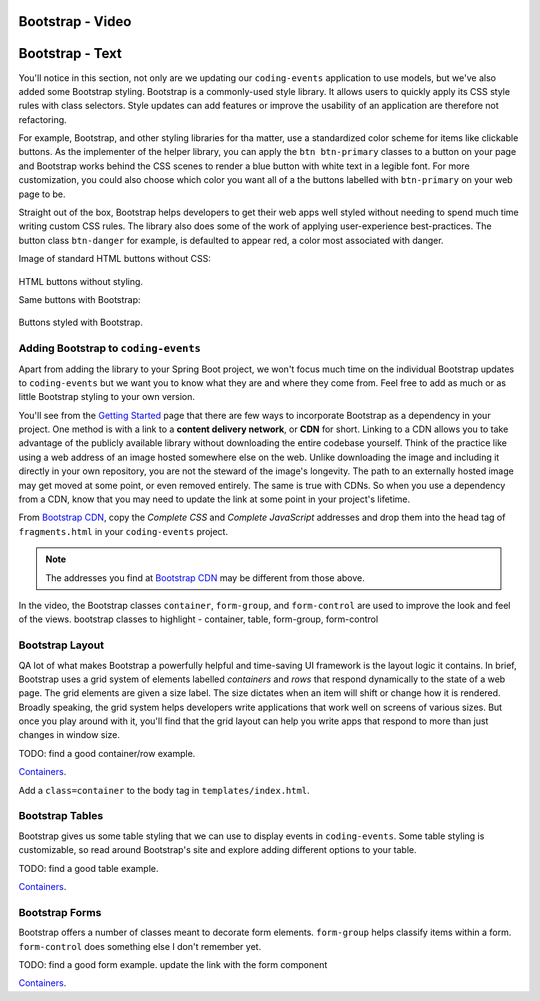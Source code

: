Bootstrap - Video
-----------------

.. todo:: Add model video #1, adding bootstrap here...

Bootstrap - Text
----------------

You'll notice in this section, not only are we updating our ``coding-events`` application to use models, but we've also
added some Bootstrap styling. Bootstrap is a commonly-used style library. It allows users to quickly apply its CSS style rules 
with class selectors. Style updates can add features or improve the usability of an application are therefore not refactoring.

For example, Bootstrap, and other styling libraries for tha matter, use a standardized color scheme for items like clickable
buttons. As the implementer of the helper library, you can apply the ``btn btn-primary`` classes to a button on your page and 
Bootstrap works behind the CSS scenes to render a blue button with white text in a legible font. For more customization, you 
could also choose which color you want all of a the buttons labelled with ``btn-primary`` on your web page to be. 

Straight out of the box, Bootstrap helps developers to get their web apps well styled without needing to spend much time writing
custom CSS rules. The library also does some of the work of applying user-experience best-practices. The button class ``btn-danger``
for example, is defaulted to appear red, a color most associated with danger. 

Image of standard HTML buttons without CSS:

.. figure:: figures/htmlDefaultButtons.png
   :alt: Standard HTML buttons.

HTML buttons without styling.

Same buttons with Bootstrap:

.. figure:: figures/bootstrapButtonOptions.png
   :alt: Some simple Bootstrap buttons.

Buttons styled with Bootstrap.

Adding Bootstrap to ``coding-events``
^^^^^^^^^^^^^^^^^^^^^^^^^^^^^^^^^^^^^

Apart from adding the library to your Spring Boot project, we won't focus much time on the individual 
Bootstrap updates to ``coding-events`` but we want you to know what they are and where they come from.
Feel free to add as much or as little Bootstrap styling to your own version.

.. index:: ! cdn, content delivery network

You'll see from the `Getting Started <https://getbootstrap.com/docs/4.0/getting-started/introduction/>`__ page 
that there are few ways to incorporate Bootstrap as a dependency in your project. One method is with a link to 
a **content delivery network**, or **CDN** for short. Linking to a CDN allows you to take advantage of the publicly
available library without downloading the entire codebase yourself. Think of the practice like using a web address 
of an image hosted somewhere else on the web. Unlike downloading the image and including it directly in your 
own repository, you are not the steward of the image's longevity. The path to an externally hosted image may 
get moved at some point, or even removed entirely. The same is true with CDNs. So when you use a dependency from 
a CDN, know that you may need to update the link at some point in your project's lifetime.

From `Bootstrap CDN <https://www.bootstrapcdn.com/>`__, copy the *Complete CSS* and *Complete JavaScript* addresses
and drop them into the head tag of ``fragments.html`` in your ``coding-events`` project.

.. sourcecode:: html
   :linenos:

   <link rel="stylesheet" href="https://stackpath.bootstrapcdn.com/bootstrap/4.4.1/css/bootstrap.min.css">
   <script src="https://stackpath.bootstrapcdn.com/bootstrap/4.4.1/js/bootstrap.min.js"></script>

.. admonition:: Note

   The addresses you find at `Bootstrap CDN <https://www.bootstrapcdn.com/>`__ may be different from those 
   above.


In the video, the Bootstrap classes ``container``, ``form-group``, and
``form-control`` are used to improve the look and feel of the views.
bootstrap classes to highlight - container, table, form-group, form-control

Bootstrap Layout
^^^^^^^^^^^^^^^^

QA lot of what makes Bootstrap a powerfully helpful and time-saving UI framework is the layout logic it contains.
In brief, Bootstrap uses a grid system of elements labelled *containers* and *rows* that respond dynamically to the
state of a web page. The grid elements are given a size label. The size dictates when an item will shift or change 
how it is rendered. Broadly speaking, the grid system helps developers write applications that work well on screens
of various sizes. But once you play around with it, you'll find that the grid layout can help you write apps that 
respond to more than just changes in window size.

TODO: find a good container/row example.

`Containers <https://getbootstrap.com/docs/4.4/layout/overview/#containers>`__.

Add a ``class=container`` to the body tag in ``templates/index.html``. 

Bootstrap Tables
^^^^^^^^^^^^^^^^

Bootstrap gives us some table styling that we can use to display events in ``coding-events``. Some table styling is
customizable, so read around Bootstrap's site and explore adding different options to your table.

TODO: find a good table example.

`Containers <https://getbootstrap.com/docs/4.4/layout/overview/#containers>`__.


Bootstrap Forms
^^^^^^^^^^^^^^^

Bootstrap offers a number of classes meant to decorate form elements. ``form-group`` helps classify items within
a form. ``form-control`` does something else I don't remember yet. 

TODO: find a good form example. update the link with the form component

`Containers <https://getbootstrap.com/docs/4.4/layout/overview/#containers>`__.
